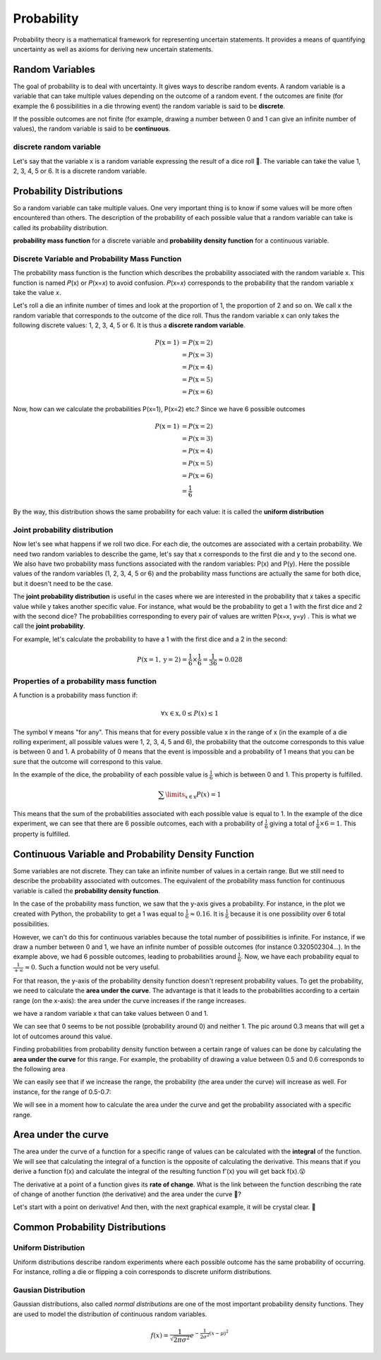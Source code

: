 Probability
============
Probability theory is a mathematical framework for representing uncertain statements. It provides a means of quantifying
uncertainty as well as axioms for deriving new uncertain statements.

Random Variables
-----------------
The goal of probability is to deal with uncertainty. It gives ways to describe random events.
A random variable is a variable that can take multiple values depending on the outcome of a random event.
f the outcomes are finite (for example the 6 possibilities in a die throwing event) the random variable is said
to be **discrete**.

If the possible outcomes are not finite (for example, drawing a number between  0  and  1  can give an infinite
number of values), the random variable is said to be **continuous**.

discrete random variable
^^^^^^^^^^^^^^^^^^^^^^^^
Let's say that the variable  x  is a random variable expressing the result of a dice roll 🎲.
The variable can take the value 1, 2, 3, 4, 5 or 6. It is a discrete random variable.

Probability Distributions
-------------------------
So a random variable can take multiple values. One very important thing is to know if some values will be more often
encountered than others. The description of the probability of each possible value that a random variable can take is
called its probability distribution.

**probability mass function** for a discrete variable and **probability density function** for a continuous variable.

Discrete Variable and Probability Mass Function
^^^^^^^^^^^^^^^^^^^^^^^^^^^^^^^^^^^^^^^^^^^^^^^^
The probability mass function is the function which describes the probability associated with the random variable  x.
This function is named  𝑃(x)  or  𝑃(x=𝑥)  to avoid confusion. 𝑃(x=𝑥)  corresponds to the probability that the random
variable  x  take the value  𝑥.

Let's roll a die an infinite number of times and look at the proportion of 1, the proportion of 2 and so on. We call
x  the random variable that corresponds to the outcome of the dice roll. Thus the random variable  x
can only takes the following discrete values: 1, 2, 3, 4, 5 or 6. It is thus a **discrete random variable**.

.. math::

    \begin{align*}
    P(\text{x}=1)&=P(\text{x}=2)\\\\
    &=P(\text{x}=3)\\\\
    &=P(\text{x}=4)\\\\
    &=P(\text{x}=5)\\\\
    &=P(\text{x}=6)
    \end{align*}

Now, how can we calculate the probabilities P(x=1), P(x=2) etc.? Since we have 6 possible outcomes

.. math::

    \begin{align*}
    P(\text{x}=1)&=P(\text{x}=2)\\\\
    &=P(\text{x}=3)\\\\
    &=P(\text{x}=4)\\\\
    &=P(\text{x}=5)\\\\
    &=P(\text{x}=6)\\\\
    &=\frac{1}{6}
    \end{align*}

By the way, this distribution shows the same probability for each value: it is called the **uniform distribution**

Joint probability distribution
^^^^^^^^^^^^^^^^^^^^^^^^^^^^^^
Now let's see what happens if we roll two dice. For each die, the outcomes are associated with a certain probability.
We need two random variables to describe the game, let's say that x corresponds to the first die and y to the second
one. We also have two probability mass functions associated with the random variables: P(x) and P(y). Here the
possible values of the random variables (1, 2, 3, 4, 5 or 6) and the probability mass functions are actually the
same for both dice, but it doesn't need to be the case.

The **joint probability distribution** is useful in the cases where we are interested in the probability
that x takes a specific value while y takes another specific value. For instance, what would be the probability
to get a 1 with the first dice and 2 with the second dice? The probabilities corresponding to every pair of values
are written P(x=x, y=y) . This is what we call the **joint probability**.

For example, let's calculate the probability to have a 1 with the first dice and a 2 in the second:

.. math::

    P(\text{x}=1, \text{y}=2) = \frac{1}{6} \times \frac{1}{6} = \frac{1}{36} \approx 0.028

Properties of a probability mass function
^^^^^^^^^^^^^^^^^^^^^^^^^^^^^^^^^^^^^^^^^^
A function is a probability mass function if:

.. math::

    \forall x \in \text{x}, 0 \leq P(x) \leq 1

The symbol :math:`\forall` means "for any". This means that for every possible value x in the range of x
(in the example of a die rolling experiment, all possible values were 1, 2, 3, 4, 5 and 6),
the probability that the outcome corresponds to this value is between 0 and 1.
A probability of 0 means that the event is impossible and a probability of 1 means that you can be sure that the
outcome will correspond to this value.

In the example of the dice, the probability of each possible value is :math:`\frac{1}{6}` which is between 0 and 1.
This property is fulfilled.

.. math::

    \sum\limits_{x \in \text{x}} P(x) = 1

This means that the sum of the probabilities associated with each possible value is equal to 1.
In the example of the dice experiment, we can see that there are 6 possible outcomes, each with a probability of
:math:`\frac{1}{6}` giving a total of :math:`\frac{1}{6} \times 6 = 1`. This property is fulfilled.

Continuous Variable and Probability Density Function
-----------------------------------------------------
Some variables are not discrete. They can take an infinite number of values in a certain range.
But we still need to describe the probability associated with outcomes. The equivalent of the probability mass function
for continuous variable is called the **probability density function**.

In the case of the probability mass function, we saw that the y-axis gives a probability. For instance, in the plot
we created with Python, the probability to get a 1 was equal to :math:`\frac{1}{6} \approx 0.16`. It is :math:`\frac{1}{6}`
because it is one possibility over 6 total possibilities.

However, we can't do this for continuous variables because the total number of possibilities is infinite.
For instance, if we draw a number between 0 and 1, we have an infinite number of possible outcomes
(for instance 0.320502304...). In the example above, we had 6 possible outcomes, leading to probabilities around
:math:`\frac{1}{6}`. Now, we have each probability equal to :math:`\frac{1}{+\infty} \approx 0`.
Such a function would not be very useful.


For that reason, the y-axis of the probability density function doesn't represent probability values.
To get the probability, we need to calculate the **area under the curve**. The advantage is that it leads to the
probabilities according to a certain range (on the x-axis): the area under the curve increases if the range increases.

we have a random variable  x  that can take values between 0 and 1.

.. image:: _static/probability/probability-density-function.png
    :alt: probability density function


We can see that 0 seems to be not possible (probability around 0) and neither 1.
The pic around 0.3 means that will get a lot of outcomes around this value.

Finding probabilities from probability density function between a certain range of values can be done by calculating
the **area under the curve** for this range. For example, the probability of drawing a value between 0.5 and 0.6
corresponds to the following area

.. image:: _static/probability/probability-density-function-area-under-the-curve-1.png
    :alt: probability density function area under the curve 1

We can easily see that if we increase the range, the probability (the area under the curve) will increase as well.
For instance, for the range of 0.5-0.7:

.. image:: _static/probability/probability-density-function-area-under-the-curve-2.png


We will see in a moment how to calculate the area under the curve and get the probability associated with
a specific range.

Area under the curve
---------------------
The area under the curve of a function for a specific range of values can be calculated with the **integral** of the
function. We will see that calculating the integral of a function is the opposite of calculating the derivative.
This means that if you derive a function f(x) and calculate the integral of the resulting function f'(x)
you will get back f(x).😮

The derivative at a point of a function gives its **rate of change**.
What is the link between the function describing the rate of change of another function (the derivative) and
the area under the curve 🤔?

Let's start with a point on derivative! And then, with the next graphical example, it will be crystal clear. 🔮

Common Probability Distributions
---------------------------------

Uniform Distribution
^^^^^^^^^^^^^^^^^^^^^^
Uniform distributions describe random experiments where each possible outcome has the same probability of occurring.
For instance, rolling a die or flipping a coin corresponds to discrete uniform distributions.

Gausian Distribution
^^^^^^^^^^^^^^^^^^^^^^
Gaussian distributions, also called *normal distributions* are one of the most important probability density functions.
They are used to model the distribution of continuous random variables.

.. math::

    f(x) = \frac{1}{\sqrt{2\pi \sigma^2}}e^{-\frac{1}{2\sigma^2}(x - \mu)^2}